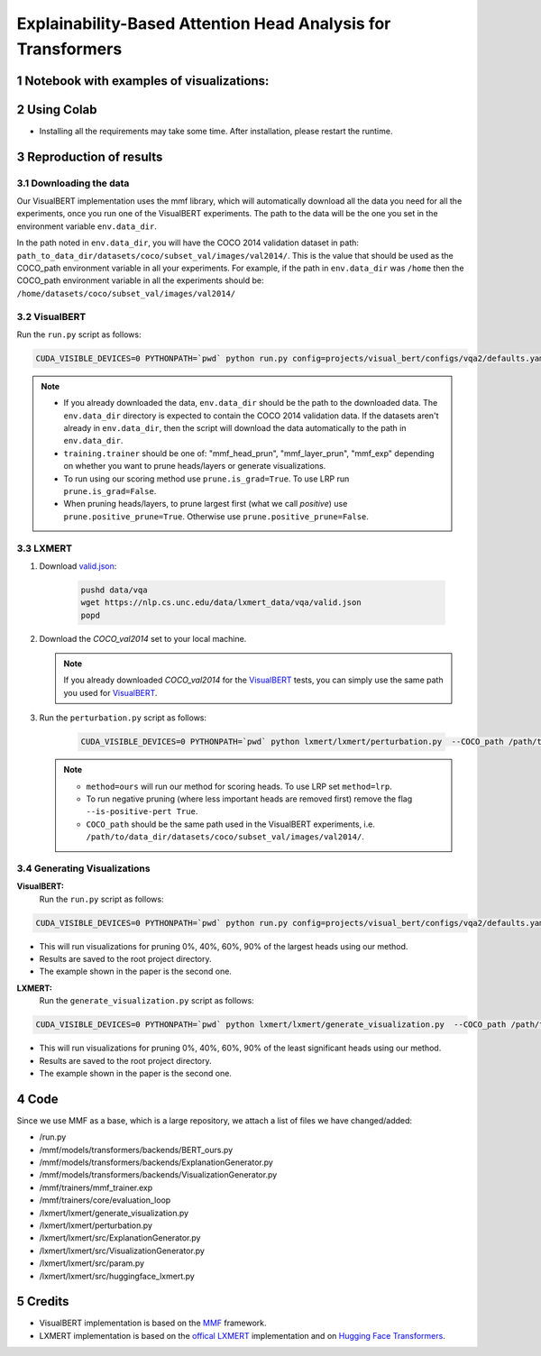 Explainability-Based Attention Head Analysis for Transformers
==============================================================

Notebook with examples of visualizations:
----------------------------

|examples|

.. |examples| image:: https://colab.research.google.com/assets/colab-badge.svg
                   :target: https://colab.research.google.com/github/hila-chefer/NLP_Final_Project/blob/main/Explainability_Based_Attention_Head_Analysis_for_Transformers.ipynb

.. sectnum::

Using Colab
----------------

* Installing all the requirements may take some time. After installation, please restart the runtime.

Reproduction of results
-----------------------
^^^^^^^^^^^^^^^^^^^^
Downloading the data
^^^^^^^^^^^^^^^^^^^^
Our VisualBERT implementation uses the mmf library, which will automatically download all the data you need for all the experiments, once you run one of the VisualBERT experiments. The path to the data will be the one you set in the environment variable ``env.data_dir``. 

In the path noted in ``env.data_dir``, you will have the COCO 2014 validation dataset in path: ``path_to_data_dir/datasets/coco/subset_val/images/val2014/``. This is the value that should be used as the COCO_path environment variable in all your experiments.
For example, if the path in ``env.data_dir`` was ``/home`` then the COCO_path environment variable in all the experiments should be: ``/home/datasets/coco/subset_val/images/val2014/``

^^^^^^^^^^
VisualBERT
^^^^^^^^^^

Run the ``run.py`` script as follows:

.. code-block:: bash

   CUDA_VISIBLE_DEVICES=0 PYTHONPATH=`pwd` python run.py config=projects/visual_bert/configs/vqa2/defaults.yaml model=visual_bert dataset=vqa2 run_type=val checkpoint.resume_zoo=visual_bert.finetuned.vqa2.from_coco_train env.data_dir=/path/to/data_dir training.num_workers=0 training.batch_size=1 training.trainer=<mmf_head_prun/mmf_layer_prun/mmf_exp> training.seed=1234 prune.num_of_examples=10000 prune.is_grad=False prune.positive_prune=False prune.COCO_path=/path/to/data_dir/datasets/coco/subset_val/images/val2014/

.. note::

 * If you already downloaded the data, ``env.data_dir`` should be the path to the downloaded data. The ``env.data_dir`` directory is expected to contain the COCO 2014 validation data. If the datasets aren't already in ``env.data_dir``, then the script will download the data automatically to the path in ``env.data_dir``.
 * ``training.trainer`` should be one of: "mmf_head_prun", "mmf_layer_prun", "mmf_exp" depending on whether you want to prune heads/layers or generate visualizations.
 * To run using our scoring method use ``prune.is_grad=True``. To use LRP run ``prune.is_grad=False``.
 * When pruning heads/layers, to prune largest first (what we call *positive*) use ``prune.positive_prune=True``. Otherwise use ``prune.positive_prune=False``.
  


^^^^^^
LXMERT
^^^^^^

#. Download `valid.json <https://nlp.cs.unc.edu/data/lxmert_data/vqa/valid.json>`_:

    .. code-block:: bash

      pushd data/vqa
      wget https://nlp.cs.unc.edu/data/lxmert_data/vqa/valid.json
      popd

#. Download the `COCO_val2014` set to your local machine.

   .. note::

      If you already downloaded `COCO_val2014` for the `VisualBERT`_ tests, you can simply use the same path you used for `VisualBERT`_.

#. Run the ``perturbation.py`` script as follows:

    .. code-block:: bash

      CUDA_VISIBLE_DEVICES=0 PYTHONPATH=`pwd` python lxmert/lxmert/perturbation.py  --COCO_path /path/to/data_dir/datasets/coco/subset_val/images/val2014/ --method <ours/lrp> --is-positive-pert True --num-samples 10000 --prune_type <head/layer> --seed 1234
      
   .. note::

      * ``method=ours`` will run our method for scoring heads. To use LRP set ``method=lrp``.
      * To run negative pruning (where less important heads are removed first) remove the flag ``--is-positive-pert True``.
      * ``COCO_path`` should be the same path used in the VisualBERT experiments, i.e. ``/path/to/data_dir/datasets/coco/subset_val/images/val2014/``.


^^^^^^^^^^^^^^^^^^^^^^^^^^^^^^
Generating Visualizations
^^^^^^^^^^^^^^^^^^^^^^^^^^^^^^
**VisualBERT:**
  Run the ``run.py`` script as follows:
.. code-block:: bash

    CUDA_VISIBLE_DEVICES=0 PYTHONPATH=`pwd` python run.py config=projects/visual_bert/configs/vqa2/defaults.yaml model=visual_bert dataset=vqa2 run_type=val checkpoint.resume_zoo=visual_bert.finetuned.vqa2.from_coco_train env.data_dir=/path/to/data_dir training.num_workers=0 training.batch_size=1 training.trainer=mmf_exp training.seed=1 prune.num_of_examples=2 prune.is_grad=False prune.positive_prune=False prune.COCO_path=/path/to/data_dir/datasets/coco/subset_val/images/val2014/

.. note::

* This will run visualizations for pruning 0%, 40%, 60%, 90% of the largest heads using our method.
* Results are saved to the root project directory.
* The example shown in the paper is the second one.

**LXMERT:**
  Run the ``generate_visualization.py`` script as follows:
.. code-block:: bash

      CUDA_VISIBLE_DEVICES=0 PYTHONPATH=`pwd` python lxmert/lxmert/generate_visualization.py  --COCO_path /path/to/data_dir/datasets/coco/subset_val/images/val2014/ --num-samples 2 --seed 1234
 
.. note::

* This will run visualizations for pruning 0%, 40%, 60%, 90% of the least significant heads using our method.
* Results are saved to the root project directory.
* The example shown in the paper is the second one.
Code
----

Since we use MMF as a base, which is a large repository, we attach a list of files we have changed/added:

* /run.py
* /mmf/models/transformers/backends/BERT_ours.py
* /mmf/models/transformers/backends/ExplanationGenerator.py
* /mmf/models/transformers/backends/VisualizationGenerator.py
* /mmf/trainers/mmf_trainer.exp
* /mmf/trainers/core/evaluation_loop
* /lxmert/lxmert/generate_visualization.py
* /lxmert/lxmert/perturbation.py
* /lxmert/lxmert/src/ExplanationGenerator.py
* /lxmert/lxmert/src/VisualizationGenerator.py
* /lxmert/lxmert/src/param.py
* /lxmert/lxmert/src/huggingface_lxmert.py
Credits
-------

* VisualBERT implementation is based on the `MMF <https://github.com/facebookresearch/mmf>`_ framework.
* LXMERT implementation is based on the `offical LXMERT <https://github.com/airsplay/lxmert>`_ implementation and on `Hugging Face Transformers <https://github.com/huggingface/transformers>`_.

